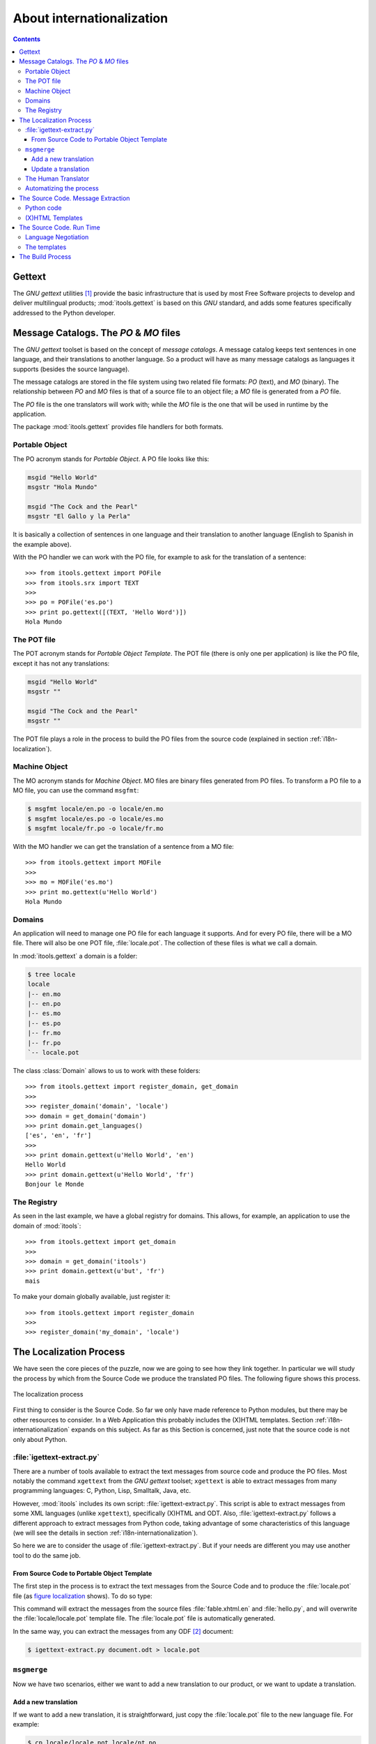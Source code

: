 .. _i18n:

About internationalization
##########################

.. index:: i18n

.. contents::


Gettext
=======

The *GNU gettext* utilities [#i18n-gettext]_ provide the basic infrastructure
that is used by most Free Software projects to develop and deliver
multilingual products; :mod:`itools.gettext` is based on this *GNU* standard,
and adds some features specifically addressed to the Python developer.


Message Catalogs. The *PO* & *MO* files
=======================================

The *GNU gettext* toolset is based on the concept of *message catalogs*. A
message catalog keeps text sentences in one language, and their translations
to another language.  So a product will have as many message catalogs as
languages it supports (besides the source language).

The message catalogs are stored in the file system using two related file
formats: *PO* (text), and *MO* (binary). The relationship between *PO* and
*MO* files is that of a source file to an object file; a *MO* file is
generated from a *PO* file.

The *PO* file is the one translators will work with; while the *MO* file is
the one that will be used in runtime by the application.

The package :mod:`itools.gettext` provides file handlers for both formats.


Portable Object
---------------

The PO acronym stands for *Portable Object*. A PO file looks like this:

.. code-block:: po

    msgid "Hello World"
    msgstr "Hola Mundo"

    msgid "The Cock and the Pearl"
    msgstr "El Gallo y la Perla"

It is basically a collection of sentences in one language and their
translation to another language (English to Spanish in the example above).

With the PO handler we can work with the PO file, for example to ask for the
translation of a sentence::

    >>> from itools.gettext import POFile
    >>> from itools.srx import TEXT
    >>>
    >>> po = POFile('es.po')
    >>> print po.gettext([(TEXT, 'Hello Word')])
    Hola Mundo


The POT file
------------

The POT acronym stands for *Portable Object Template*. The POT file (there is
only one per application) is like the PO file, except it has not any
translations:

.. code-block:: pot

    msgid "Hello World"
    msgstr ""

    msgid "The Cock and the Pearl"
    msgstr ""

The POT file plays a role in the process to build the PO files from the
source code (explained in section :ref:`i18n-localization`).


.. _i18n-machine-object:

Machine Object
--------------

The MO acronym stands for *Machine Object*. MO files are binary files
generated from PO files. To transform a PO file to a MO file, you can use the
command ``msgfmt``:

.. code-block:: sh

    $ msgfmt locale/en.po -o locale/en.mo
    $ msgfmt locale/es.po -o locale/es.mo
    $ msgfmt locale/fr.po -o locale/fr.mo

With the MO handler we can get the translation of a sentence from a MO file::

    >>> from itools.gettext import MOFile
    >>>
    >>> mo = MOFile('es.mo')
    >>> print mo.gettext(u'Hello World')
    Hola Mundo


Domains
-------

An application will need to manage one PO file for each language it supports.
And for every PO file, there will be a MO file. There will also be one POT
file, :file:`locale.pot`. The collection of these files is what we call a
domain.

In :mod:`itools.gettext` a domain is a folder:

.. code-block:: none

    $ tree locale
    locale
    |-- en.mo
    |-- en.po
    |-- es.mo
    |-- es.po
    |-- fr.mo
    |-- fr.po
    `-- locale.pot

.. class:: itools.gettext.Domain

    The class :class:`Domain` allows to us to work with these folders::

        >>> from itools.gettext import register_domain, get_domain
        >>>
        >>> register_domain('domain', 'locale')
        >>> domain = get_domain('domain')
        >>> print domain.get_languages()
        ['es', 'en', 'fr']
        >>>
        >>> print domain.gettext(u'Hello World', 'en')
        Hello World
        >>> print domain.gettext(u'Hello World', 'fr')
        Bonjour le Monde


The Registry
------------

As seen in the last example, we have a global registry for domains. This
allows, for example, an application to use the domain of :mod:`itools`::

    >>> from itools.gettext import get_domain
    >>>
    >>> domain = get_domain('itools')
    >>> print domain.gettext(u'but', 'fr')
    mais

To make your domain globally available, just register it::

    >>> from itools.gettext import register_domain
    >>>
    >>> register_domain('my_domain', 'locale')


.. _i18n-localization:

The Localization Process
========================

We have seen the core pieces of the puzzle, now we are going to see how they
link together. In particular we will study the process by which from the
Source Code we produce the translated PO files. The following figure shows
this process.

.. __:
.. figure:: figures/gettext_l10n.*
   :align: center
   :scale: 45

   The localization process

First thing to consider is the Source Code. So far we only have made reference
to Python modules, but there may be other resources to consider.  In a Web
Application this probably includes the (X)HTML templates.  Section
:ref:`i18n-internationalization` expands on this subject. As far as this
Section is concerned, just note that the source code is not only about Python.


:file:`igettext-extract.py`
---------------------------

There are a number of tools available to extract the text messages from source
code and produce the PO files. Most notably the command ``xgettext`` from the
*GNU gettext* toolset; ``xgettext`` is able to extract messages from many
programming languages: C, Python, Lisp, Smalltalk, Java, etc.

However, :mod:`itools` includes its own script: :file:`igettext-extract.py`.
This script is able to extract messages from some XML languages (unlike
``xgettext``), specifically (X)HTML and ODT. Also, :file:`igettext-extract.py`
follows a different approach to extract messages from Python code, taking
advantage of some characteristics of this language (we will see the details in
section :ref:`i18n-internationalization`).

So here we are to consider the usage of :file:`igettext-extract.py`. But if
your needs are different you may use another tool to do the same job.


From Source Code to Portable Object Template
^^^^^^^^^^^^^^^^^^^^^^^^^^^^^^^^^^^^^^^^^^^^

The first step in the process is to extract the text messages from the Source
Code and to produce the :file:`locale.pot` file (as `figure localization`__
shows). To do so type:

.. code-block: sh

    $ igettext-extract.py hello.py fable.xhtml.en > locale/locale.pot

This command will extract the messages from the source files
:file:`fable.xhtml.en` and :file:`hello.py`, and will overwrite the
:file:`locale/locale.pot` template file. The :file:`locale.pot` file is
automatically generated.

In the same way, you can extract the messages from any ODF [#i18n-odf]_
document:

.. code-block:: sh

    $ igettext-extract.py document.odt > locale.pot


``msgmerge``
------------

Now we have two scenarios, either we want to add a new translation to our
product, or we want to update a translation.

Add a new translation
^^^^^^^^^^^^^^^^^^^^^

If we want to add a new translation, it is straightforward, just copy the
:file:`locale.pot` file to the new language file. For example:

.. code-block:: sh

    $ cp locale/locale.pot locale/pt.po

With this command we have added to our application the translation for the
Portuguese language.


Update a translation
^^^^^^^^^^^^^^^^^^^^

If we want to update an existing translation, it is not harder. We use the
``msgmerge`` command (from the *GNU gettext* toolset):

.. code-block:: sh

    $ msgmerge -U -s locale/es.po locale/locale.pot

This call will preserve the translations already done in the Spanish PO file,
and will add the new messages from the :file:`locale.pot` template.


The Human Translator
--------------------

Here the work of the *Release Manager* makes a break, and the work of the
*Translator* starts.

The translator will edit the PO files and add the missing translations, or
correct the inaccurate ones. To do so she will probably use a graphical tool,
a very good one is *KBabel* [#i18n-kbabel]_.


Automatizing the process
------------------------

It is probably a good idea to automatize the chain of calls to
:file:`igettext-extract.py` and ``msgmerge`` on all languages in one shot. To
do so one option is to write a :file:`Makefile`.

Another option is to use the :mod:`itools` script
:file:`isetup-update-locale.py`.  But we leave you here to find out how to use
it.


.. _i18n-internationalization:

The Source Code. Message Extraction
===================================

For the extraction tool to work properly (e.g. ``xgettext`` or
:file:`igettext-extract.py`), the software developer must follow some rules.
These rules depend on the tool being used. Here we are going to explain the
rules for :file:`igettext-extract.py`.

We consider our application's user interface is made up of text messages
generated from Python code, and of (X)HTML templates. A common configuration
in a Web Application written in Python.


Python code
-----------

Unlike ``xgettext``, the script :file:`igettext-extract.py` does not require
any special markup to find out the Text Strings in the Python code. Because it
takes advantage of the fact that Python makes a clear distinction between Text
Strings and Byte Strings.

The script :file:`igettext-extract.py` will pick all Unicode string literals
it finds in the Python source, but not any byte string literal::

    # Good
    u'Hello World'

    # Bad
    'Hello World'

So the Python developer only needs to properly make the difference between a
Text String and a Byte String. Which is always a good idea, even in
monolingual applications.


(X)HTML Templates
-----------------

With (X)HTML templates :file:`igettext-extract.py` follows a similar approach.
This is possible because an (X)HTML file has all the information needed to
find out the text messages, without any special markup.

First, there are some attribute values that must be translated, for example
the *title* attribute, or the *value* attribute in form buttons.  These ones
are easy to pick up.

But the big thing are the text nodes. This is a little harder, because there
is some markup that makes part of the sentence, like the tags ``<em>`` and
``<strong>``. To solve the problem :file:`igettext-extract.py` uses a simple
technique that works rather well. It just makes the distinction between
*block-elements*, which delimit a sentence, and *inline-elements*, which
belong to the text.

In simple terms: the only rule the developer or the integrator needs to follow
is to write correct (X)HTML templates, to use each tag as it is intended to be
used.

Moreover, segmentation is applied to the text messages found. This means that
a paragraph will be split into its sentences, making the work of the
translator much easier.


The Source Code. Run Time
=========================

Now we need to consider the *run-time* side of the things. This is to say, how
we will on run time show the user interface in one language or another.

To do that, we had define a new class :class:`MSG`:

.. class:: itools.gettext.MSG

    Each message must be a :class:`MSG` object, for example::

        def say_hello()
            message = MSG(u'Hello World')
            print message.gettext()

The association between a :class:`MSG` and a given domain can be made:

* *explicitly*: for example: ``MSG(u'Hello World', 'my_domain')``
* *implicitly*: when the constructor of the :class:`MSG` class don't have
  domain argument, it assumes that this domain is the name of the package (or
  ``__main__`` if your code is a standalone snippet).

Also, the first step is to define (register) our application's domain, as we
have seen before, with the good name if you want an implicit association, for
example::

    from itools.gettext import register_domain

    # Register the application's domain
    register_domain('__main__', 'locale')

The prototype of :meth:`gettext` is:

.. method:: itools.gettext.MSG.gettext(self, language=None, \*\*kw)

The method :meth:`gettext` returns the translation of the given message to the
given *language*, from the given domain. If the language is not given, the
method will try to figure it out, in a process generally known as *language
negotiation*.


Language Negotiation
--------------------

The default behaviour is to use the system's locale information to find out
the users preferred language. For example, the *hello world* example shows
this in my notebook:

.. code-block:: sh

    $ python hello.py
    Hello World

    $ LC_ALL=es python hello.py
    Hola Mundo

To change the default behaviour we will override the method
:func:`select_language`, whose prototype is::

    select_language(languages)

This method must select one language from the list of given languages.  For
example, if we want to do something really stupid like to choose the language
depending on the weekday, we would write::

    from datetime import date
    from itools.i18n import init_language_selector

    def select_language(languages):
        weekday = date.today().weekday()
        index = weekday % len(languages)
        return languages[index]

    init_language_selector(select_language)

As you can see, you must register your newly created function with
:meth:`init_language_selector`.

If we are developing a Web Application, something more useful would be to look
for the user's preferred language in the ``Accept-Language`` HTTP header. Here
the :func:`select_language` defined in :mod:`itools.web` would be very
helpful.


The templates
-------------

The technique we use with :mod:`itools` is to have one template per language.
We append the language code to the filename:

.. code-block:: none

    fable.xhtml.en
    fable.xhtml.es
    fable.xhtml.fr

In our example the source template is :file:`fable.xhtml.en`, the others will
be generated from this one through the build process.  Section
:ref:`i18n-build-process` explains the details.

So, on *run time* the only thing we need to do is to select the right
template::

    def get_template(name):
        # What are the possibilities ?
        languages = [
            x.rsplit('.', 1)[1] for x in listdir('.') if x.startswith(name) ]
        # A good language ?
        language = select_language(languages)
        # No
        if language is None:
            # English ?
            if 'en' in languages:
                language = 'en'
            # No, the first one, ...
            else:
                language = languages[0]
        return '%s.%s' % (name, language)


    def tell_fable():
        template = get_template('fable.xhtml')
        print open(template).read()

In the code above the function :func:`get_template` will figure out the
languages available for the desired template, and will choose one by calling
:func:`select_language`.


.. _i18n-build-process:

The Build Process
=================

To close the chapter we need to address the last point, the process by which
we will compile the *Machine Object* files from the *Portable Object* files,
and generate the translated templates from the source templates and message
catalogs.

To produce the MO files we use the command ``msgfmt`` from the *GNU gettext*
toolset (as we have seen before, in section :ref:`i18n-machine-object`):

.. code-block:: sh

    $ msgfmt locale/es.po -o locale/es.mo

To produce the translated templates we use the script
:file:`igettext-build.py`:

.. code-block:: sh

    $ igettext-build.py fable.xhtml.en locale/es.po > fable.xhtml.es

Here, another example that allow to translate an ODT document. (The translated
document will have the same layout than the original one.)

.. code-block:: sh

  $ igettext-build.py document.odt fr.po -o document_fr.odt

To automatize the process an option is to write a :file:`Makefile`.


.. rubric:: Footnotes

.. [#i18n-gettext] http://www.gnu.org/software/gettext/

.. [#i18n-odf] Open Document Format

.. [#i18n-kbabel] http://kbabel.kde.org/
